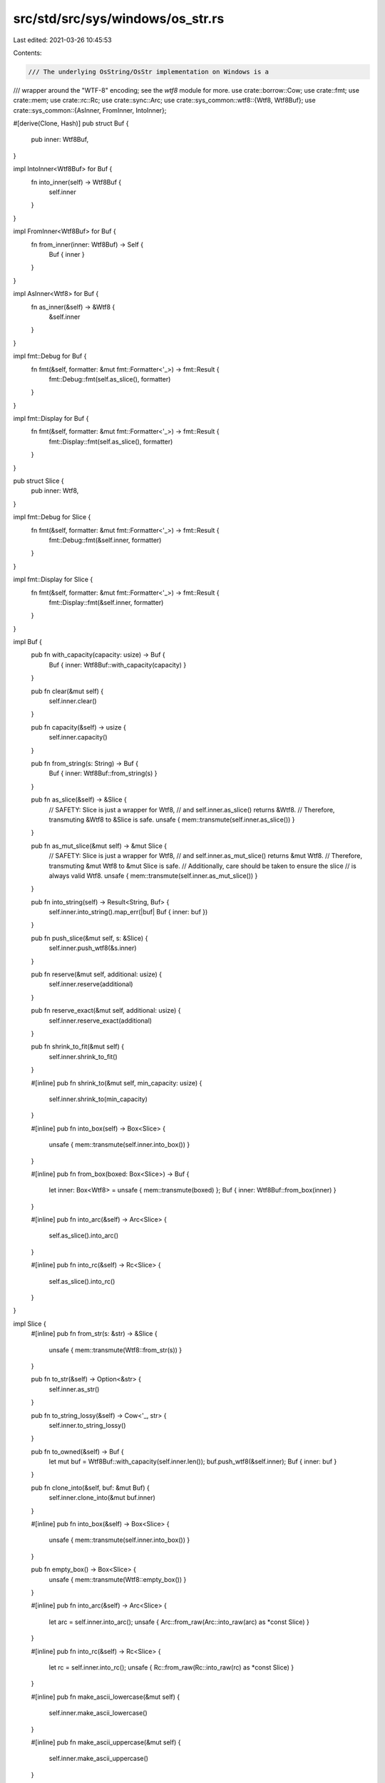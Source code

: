 src/std/src/sys/windows/os_str.rs
=================================

Last edited: 2021-03-26 10:45:53

Contents:

.. code-block:: rs

    /// The underlying OsString/OsStr implementation on Windows is a
/// wrapper around the "WTF-8" encoding; see the `wtf8` module for more.
use crate::borrow::Cow;
use crate::fmt;
use crate::mem;
use crate::rc::Rc;
use crate::sync::Arc;
use crate::sys_common::wtf8::{Wtf8, Wtf8Buf};
use crate::sys_common::{AsInner, FromInner, IntoInner};

#[derive(Clone, Hash)]
pub struct Buf {
    pub inner: Wtf8Buf,
}

impl IntoInner<Wtf8Buf> for Buf {
    fn into_inner(self) -> Wtf8Buf {
        self.inner
    }
}

impl FromInner<Wtf8Buf> for Buf {
    fn from_inner(inner: Wtf8Buf) -> Self {
        Buf { inner }
    }
}

impl AsInner<Wtf8> for Buf {
    fn as_inner(&self) -> &Wtf8 {
        &self.inner
    }
}

impl fmt::Debug for Buf {
    fn fmt(&self, formatter: &mut fmt::Formatter<'_>) -> fmt::Result {
        fmt::Debug::fmt(self.as_slice(), formatter)
    }
}

impl fmt::Display for Buf {
    fn fmt(&self, formatter: &mut fmt::Formatter<'_>) -> fmt::Result {
        fmt::Display::fmt(self.as_slice(), formatter)
    }
}

pub struct Slice {
    pub inner: Wtf8,
}

impl fmt::Debug for Slice {
    fn fmt(&self, formatter: &mut fmt::Formatter<'_>) -> fmt::Result {
        fmt::Debug::fmt(&self.inner, formatter)
    }
}

impl fmt::Display for Slice {
    fn fmt(&self, formatter: &mut fmt::Formatter<'_>) -> fmt::Result {
        fmt::Display::fmt(&self.inner, formatter)
    }
}

impl Buf {
    pub fn with_capacity(capacity: usize) -> Buf {
        Buf { inner: Wtf8Buf::with_capacity(capacity) }
    }

    pub fn clear(&mut self) {
        self.inner.clear()
    }

    pub fn capacity(&self) -> usize {
        self.inner.capacity()
    }

    pub fn from_string(s: String) -> Buf {
        Buf { inner: Wtf8Buf::from_string(s) }
    }

    pub fn as_slice(&self) -> &Slice {
        // SAFETY: Slice is just a wrapper for Wtf8,
        // and self.inner.as_slice() returns &Wtf8.
        // Therefore, transmuting &Wtf8 to &Slice is safe.
        unsafe { mem::transmute(self.inner.as_slice()) }
    }

    pub fn as_mut_slice(&mut self) -> &mut Slice {
        // SAFETY: Slice is just a wrapper for Wtf8,
        // and self.inner.as_mut_slice() returns &mut Wtf8.
        // Therefore, transmuting &mut Wtf8 to &mut Slice is safe.
        // Additionally, care should be taken to ensure the slice
        // is always valid Wtf8.
        unsafe { mem::transmute(self.inner.as_mut_slice()) }
    }

    pub fn into_string(self) -> Result<String, Buf> {
        self.inner.into_string().map_err(|buf| Buf { inner: buf })
    }

    pub fn push_slice(&mut self, s: &Slice) {
        self.inner.push_wtf8(&s.inner)
    }

    pub fn reserve(&mut self, additional: usize) {
        self.inner.reserve(additional)
    }

    pub fn reserve_exact(&mut self, additional: usize) {
        self.inner.reserve_exact(additional)
    }

    pub fn shrink_to_fit(&mut self) {
        self.inner.shrink_to_fit()
    }

    #[inline]
    pub fn shrink_to(&mut self, min_capacity: usize) {
        self.inner.shrink_to(min_capacity)
    }

    #[inline]
    pub fn into_box(self) -> Box<Slice> {
        unsafe { mem::transmute(self.inner.into_box()) }
    }

    #[inline]
    pub fn from_box(boxed: Box<Slice>) -> Buf {
        let inner: Box<Wtf8> = unsafe { mem::transmute(boxed) };
        Buf { inner: Wtf8Buf::from_box(inner) }
    }

    #[inline]
    pub fn into_arc(&self) -> Arc<Slice> {
        self.as_slice().into_arc()
    }

    #[inline]
    pub fn into_rc(&self) -> Rc<Slice> {
        self.as_slice().into_rc()
    }
}

impl Slice {
    #[inline]
    pub fn from_str(s: &str) -> &Slice {
        unsafe { mem::transmute(Wtf8::from_str(s)) }
    }

    pub fn to_str(&self) -> Option<&str> {
        self.inner.as_str()
    }

    pub fn to_string_lossy(&self) -> Cow<'_, str> {
        self.inner.to_string_lossy()
    }

    pub fn to_owned(&self) -> Buf {
        let mut buf = Wtf8Buf::with_capacity(self.inner.len());
        buf.push_wtf8(&self.inner);
        Buf { inner: buf }
    }

    pub fn clone_into(&self, buf: &mut Buf) {
        self.inner.clone_into(&mut buf.inner)
    }

    #[inline]
    pub fn into_box(&self) -> Box<Slice> {
        unsafe { mem::transmute(self.inner.into_box()) }
    }

    pub fn empty_box() -> Box<Slice> {
        unsafe { mem::transmute(Wtf8::empty_box()) }
    }

    #[inline]
    pub fn into_arc(&self) -> Arc<Slice> {
        let arc = self.inner.into_arc();
        unsafe { Arc::from_raw(Arc::into_raw(arc) as *const Slice) }
    }

    #[inline]
    pub fn into_rc(&self) -> Rc<Slice> {
        let rc = self.inner.into_rc();
        unsafe { Rc::from_raw(Rc::into_raw(rc) as *const Slice) }
    }

    #[inline]
    pub fn make_ascii_lowercase(&mut self) {
        self.inner.make_ascii_lowercase()
    }

    #[inline]
    pub fn make_ascii_uppercase(&mut self) {
        self.inner.make_ascii_uppercase()
    }

    #[inline]
    pub fn to_ascii_lowercase(&self) -> Buf {
        Buf { inner: self.inner.to_ascii_lowercase() }
    }

    #[inline]
    pub fn to_ascii_uppercase(&self) -> Buf {
        Buf { inner: self.inner.to_ascii_uppercase() }
    }

    #[inline]
    pub fn is_ascii(&self) -> bool {
        self.inner.is_ascii()
    }

    #[inline]
    pub fn eq_ignore_ascii_case(&self, other: &Self) -> bool {
        self.inner.eq_ignore_ascii_case(&other.inner)
    }
}



